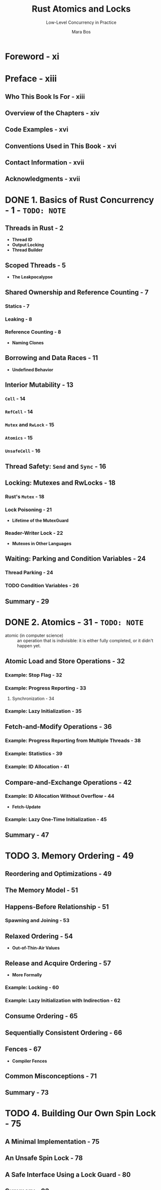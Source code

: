 #+TITLE: Rust Atomics and Locks
#+SUBTITLE: Low-Level Concurrency in Practice
#+VERSION: 2023
#+AUTHOR: Mara Bos
#+STARTUP: indent
#+STARTUP: overview
#+STARTUP: entitiespretty

* Foreword - xi
* Preface - xiii
** Who This Book Is For - xiii
** Overview of the Chapters - xiv
** Code Examples - xvi
** Conventions Used in This Book - xvi
** Contact Information - xvii
** Acknowledgments - xvii

* DONE 1. Basics of Rust Concurrency - 1 - =TODO: NOTE=
CLOSED: [2023-10-25 Wed 17:23]
** Threads in Rust - 2
- *Thread ID*
- *Output Locking*
- *Thread Builder*

** Scoped Threads - 5
- *The Leakpocalypse*

** Shared Ownership and Reference Counting - 7
*** Statics - 7
*** Leaking - 8
*** Reference Counting - 8
- *Naming Clones*

** Borrowing and Data Races - 11
- *Undefined Behavior*

** Interior Mutability - 13
*** ~Cell~ - 14
*** ~RefCell~ - 14
*** ~Mutex~ and ~RwLock~ - 15
*** ~Atomics~ - 15
*** ~UnsafeCell~ - 16

** Thread Safety: ~Send~ and ~Sync~ - 16
** Locking: Mutexes and RwLocks - 18
*** Rust's ~Mutex~ - 18
*** Lock Poisoning - 21
- *Lifetime of the MutexGuard*

*** Reader-Writer Lock - 22
- *Mutexes in Other Languages*

** Waiting: Parking and Condition Variables - 24
*** Thread Parking - 24
*** TODO Condition Variables - 26

** Summary - 29

* DONE 2. Atomics - 31 - =TODO: NOTE=
CLOSED: [2023-10-26 Thu 21:16]
- atomic (in computer science) ::
  an operation that is indivisible: it is either fully completed, or it didn't
  happen yet.

** Atomic Load and Store Operations - 32
*** Example: Stop Flag - 32
*** Example: Progress Reporting - 33
**** Synchronization - 34

*** Example: Lazy Initialization - 35

** Fetch-and-Modify Operations - 36
*** Example: Progress Reporting from Multiple Threads - 38
*** Example: Statistics - 39
*** Example: ID Allocation - 41

** Compare-and-Exchange Operations - 42
*** Example: ID Allocation Without Overflow - 44
- *Fetch-Update*

*** Example: Lazy One-Time Initialization - 45

** Summary - 47

* TODO 3. Memory Ordering - 49
** Reordering and Optimizations - 49
** The Memory Model - 51
** Happens-Before Relationship - 51
*** Spawning and Joining - 53

** Relaxed Ordering - 54
- *Out-of-Thin-Air Values*

** Release and Acquire Ordering - 57
- *More Formally*

*** Example: Locking - 60
*** Example: Lazy Initialization with Indirection - 62

** Consume Ordering - 65
** Sequentially Consistent Ordering - 66
** Fences - 67
- *Compiler Fences*

** Common Misconceptions - 71
** Summary - 73

* TODO 4. Building Our Own Spin Lock - 75
** A Minimal Implementation - 75
** An Unsafe Spin Lock - 78
** A Safe Interface Using a Lock Guard - 80
** Summary - 83

* TODO 5. Building Our Own Channels - 85
** A Simple Mutex-Based Channel - 85
** An Unsafe One-Shot Channel - 87
** Safety Through Runtime Checks - 90
- *Using a Single Atomic for the Channel State*

** Safety Through Types - 94
** Borrowing to Avoid Allocation - 98
** Blocking - 101
** Summary - 104

* TODO 6. Building Our Own "Arc" - 105
** Basic Reference Counting - 105
*** Testing It - 109
- *Miri*

*** Mutation - 110

** Weak Pointers - 111
*** Testing It - 117

** Optimizing - 118
** Summary - 125

* TODO 7. Understanding the Processor - 127
** Processor Instructions - 128
- *Brief Introduction to Assembly*

*** Load and Store - 132
*** Read-Modify-Write Operations - 133
**** x86 lock prefix
**** x86 compare-and-exchange instruction

*** Load-Linked and Store-Conditional Instructions - 137
**** ARM load-exclusive and store-exclusive
- *ARMv8.1 Atomic Instructions*

**** Compare-and-exchange on ARM
- *Optimization of Compare-and-Exchange Loops*

** Caching - 141
*** Cache Coherence - 142
**** The write-through protocol
**** The MESI protocol

*** Impact on Performance - 144
- *Failing Compare-and-Exchange Operations*

** Reordering - 149
** Memory Ordering - 150
- *Other-Multi-Copy Atomicity*

*** x86-64: Strongly Ordered - 151
*** ARM-64: Weakly Ordered - 153
- *ARMv8.1 Atomic Release and Acquire Instructions*

*** An Experiment - 155
*** Memory Fences - 158

** Summary - 159

* TODO 8. Operating System Primitives - 161
** Interfacing with the Kernel - 161
** POSIX - 163
*** Wrapping in Rust - 164

** Linux - 166
*** Futex - 167
*** Futex Operations - 169
- *New Futex Operations*

*** Priority Inheritance Futex Operations - 173

** macOS - 174
*** ~os_unfair_lock~ - 175

** Windows - 175
*** Heavyweight Kernel Objects - 175
*** Lighter-Weight Objects - 176
**** Slim reader-writer locks - 176

*** Address-Based Waiting - 177

** Summary - 179

* TODO 9. Building Our Own Locks - 181
** Mutex - 183
- *Lock API*

*** Avoiding Syscalls - 186
*** Optimizing Further - 188
- *Cold and Inline Attributes*

*** Benchmarking - 191

** Condition Variable - 193
*** Avoiding Syscalls - 198
*** Avoiding Spurious Wake-ups - 200
- *Thundering Herd Problem*

** Reader-Writer Lock - 203
*** Avoiding Busy-Looping Writers - 206
*** Avoiding Writer Starvation - 208

** Summary - 211

* TODO 10. Ideas and Inspiration - 213
** Semaphore - 213
** RCU - 214
** Lock-Free Linked List - 215
** Queue-Based Locks - 217
** Parking Lot–Based Locks - 218
** Sequence Lock - 218
** Teaching Materials - 219

* Index - 221
